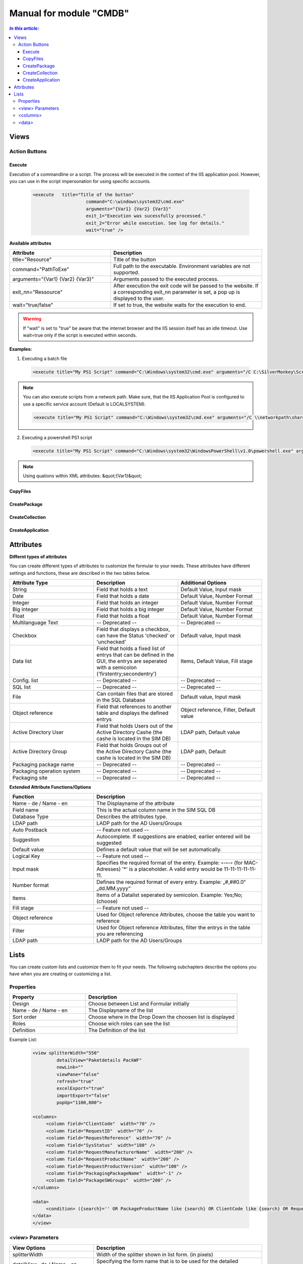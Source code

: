 Manual for module "CMDB"
=============================================================

.. contents:: *In this article:*
  :local:
  :depth: 3


************************************************************************************
Views
************************************************************************************

===============
Action Buttons
===============

------------------
Execute
------------------

Execution of a commandline or a script. The process will be executed in the context of the IIS application pool.
However, you can use in the script impersonation for using specific accounts.


 .. code-block:: console 

   <execute   title="Title of the button" 
                       command="C:\windows\system32\cmd.exe"
                       arguments="{Var1} {Var2} {Var3}"
                       exit_1="Execution was sucessfully processed."
                       exit_2="Error while execution. See log for details."
                       wait="true" />

**Available attributes**

.. csv-table:: 
   :header: "Attribute","Description"
   :widths: 40,60

   "title=""Resource""", "Title of the button"
   "command=""PathToExe""", "Full path to the executable. Environment variables are not supported."
   "arguments=""{Var1} {Var2} {Var3}""", "Arguments passed to the executed process."
   "exit_nn=""Ressource""", "After execution the exit code will be passed to the website. If a corresponding exit_nn parameter is set, a pop up is displayed to the user."
   "wait=""true/false""", "If set to true, the website waits for the execution to end."

.. warning:: If "wait" is set to "true" be aware that the internet browser and the IIS session itself has an idle timeout. Use wait=true only if the script is executed within seconds.  

**Examples:**

1. Executing a batch file

 .. code-block:: xml 

   <execute title="My PS1 Script" command="C:\Windows\system32\cmd.exe" arguments="/C C:\SilverMonkey\Scripts\MyFirstscript.cmd {ID}" wait="false" />

.. note:: You can also execute scripts from a network path. Make sure, that the IIS Application Pool is configured to use a specific service account (Default is LOCALSYSTEM).

 .. code-block:: xml 

   <execute title="My PS1 Script" command="C:\Windows\system32\cmd.exe" arguments="/C \\networkpath\share\scripts\myscript.cmd {ID}" wait="false" />


2. Executing a powershell PS1 script

 .. code-block:: xml 

   <execute title="My PS1 Script" command="C:\Windows\system32\WindowsPowerShell\v1.0\powershell.exe" arguments="C:\SilverMonkey\Scripts\MyFirstscript.ps1 -PackagingJobId {ID} -OtherParam &quot;{Var1}&quot;" wait="false" />

.. note:: Using quations within XML attributes: &quot;{Var1}&quot; 


------------------
CopyFiles
------------------

------------------
CreatePackage
------------------

------------------
CreateCollection
------------------


------------------
CreateApplication
------------------


************************************************************************************
Attributes
************************************************************************************

**Differnt types of attributes**

You can create different types of attributes to customize the formular to your needs. These attributes have different settings and functions, these are described in the two tables below.

.. csv-table::
   :header: "Attribute Type","Description", "Additional Options"
   :widths: 40,40,40


   "String", "Field that holds a text", "Default Value, Input mask"
   "Date", "Field that holds a date", "Default Value, Number Format"
   "Integer", "Field that holds an integer", "Default Value, Number Format"
   "Big integer", "Field that holds a big integer", "Default Value, Number Format"
   "Float", "Field that holds a float", "Default Value, Number Format"
   "Multilanguage Text", "-- Deprecated -- ", "-- Deprecated -- "
   "Checkbox", "Field that displays a checkbox, can have the Status 'checked' or 'unchecked'", "Default value, Input mask"
   "Data list", "Field that holds a fixed list of entrys that can be defined in the GUI, the entrys are seperated with a semicolon ('firstentry;secondentry')", "Items, Default Value, Fill stage"
   "Config. list", "-- Deprecated --", "-- Deprecated --"
   "SQL list", "-- Deprecated --", "-- Deprecated --"
   "File", "Can contain files that are stored in the SQL Database", "Default value, Input mask"
   "Object reference", "Field that references to another table and displays the defined entrys", "Object reference, Filter, Default value"
   "Active Directory User", "Field that holds Users out of the Active Directory Cashe (the cashe is located in the SIM DB)", "LDAP path, Default value"
   "Active Directory Group", "Field that holds Groups out of the Active Directory Cashe (the cashe is located in the SIM DB)", "LDAP path, Default"
   "Packaging package name", "-- Deprecated --", "-- Deprecated --"
   "Packaging operation system", "-- Deprecated --", "-- Deprecated --"
   "Packaging site", "-- Deprecated --", "-- Deprecated --"

**Extended Attribute Functions/Options**

.. csv-table:: 
   :header: "Function","Description"
   :widths: 40,80

   "Name - de / Name - en", "The Displayname of the attribute"
   "Field name", "This is the actual column name in the SIM SQL DB"
   "Database Type", "Describes the attributes type."
   "LDAP path", "LADP path for the AD Users/Groups"
   "Auto Postback", "-- Feature not used --"
   "Suggestion", "Autocomplete. If suggestions are enabled, earlier entered will be suggested"
   "Default value","Defines a default value that will be set automatically."
   "Logical Key", "-- Feature not used --"
   "Input mask","Specifies the required format of the entry. Example: **-**-**-**-**-** (for MAC-Adresses) '*' is a placeholder. A valid entry would be 11-11-11-11-11-11."
   "Number format", "Defines the required format of every entry. Example: „#,##0.0“ „dd.MM.yyyy“"
   "Items", "Items of a Datalist seperated by semicolon. Example: Yes;No;(choose)"
   "Fill stage", "-- Feature not used --"
   "Object reference", "Used for Object reference Attributes, choose the table you want to reference"
   "Filter", "Used for Object reference Attributes, filter the entrys in the table you are referencing"
   "LDAP path", "LADP path for the AD Users/Groups"



************************************************************************************
Lists
************************************************************************************

You can create custom lists and customize them to fit your needs. The following subchapters describe the options you have when you are creating or customizing a list. 

===================
Properties
===================

.. csv-table:: 
   :header: "Property","Description"
   :widths: 40,80

   "Design", "Choose between List and Formular initially"
   "Name - de / Name - en", "The Displayname of the list"
   "Sort order", "Choose where in the Drop Down the choosen list is displayed"
   "Roles", "Choose wich roles can see the list"
   "Definition", "The Definition of the list"


Example List:

 .. code-block:: xml 

   <view splitterWidth="550" 
            detailView="Paketdetails PackWF" 
            newLink="" 
            viewPane="false" 
            refresh="true" 
            excelExport="true" 
            importExport="false"
            popUp="1100,800"> 

   <columns>
        <column field="ClientCode"  width="70" />
        <column field="RequestID"  width="70" />
        <column field="RequestReference"  width="70" />
        <column field="SysStatus"  width="180" />
        <column field="RequestManufacturerName"  width="200" />
        <column field="RequestProductName"  width="200" />
        <column field="RequestProductVersion"  width="100" />
        <column field="PackagingPackageName"  width="-1" />
        <column field="PackageSWGroups"  width="200" />
   </columns>

   <data>
        <condition> ({search}='' OR PackageProductName like {search} OR ClientCode like {search} OR RequestReference like {search} OR RequestID like {search}) </condition>
   </data>
   </view>

======================================
   <view> Parameters
======================================

.. csv-table::
   :header: "View Options","Description"
   :widths: 40,80

   "splitterWidth", "Width of the splitter shown in list form. (in pixels)"
   "detailView- de / Name - en", "Specifying the form name that is to be used for the detailed representation of a list form."
   "newLink", "Construction of new objects in a list. The “Detailed view“ is used as detail form"
   "viewPane", "If this value is set to “false“, the selection is displayed as a drop-down list."
   "refresh", "Display update function in list view"
   "excelExport", "Display excel export function in list view"
   "importExport", "Display import/export function in list view"
   "popUp", "By specifying a popup window size in the format “width, height“, a list view opens choosen entries in a new window e.g .: “800,600“"


======================================
   <columns>
======================================

Columns represent Attributes and are used to display their values in a list. You can see the syntax in the code-block at the start of this section.

.. csv-table::
   :header: "Column Options","Description"
   :widths: 40,80

   "Column field", "The fieldname of the attribute to be displayed "
   "width", "the width of the column "

======================================
   <data> 
======================================

In the <data> section you can define the initial search condition for the displayed list objects. You can also define in which attributes to search.

The options specified in the following code block ensure the only entries are displayed that posses a value like 'john doe' in the attributes Issue Editor, Requestor or Quality Inspector.

.. code-block:: python
   :emphasize-lines: 4

<condition>
({search}='' OR IssueID like {search} OR Title like {search})
AND 
(IssueEditor like '%John Doe%' OR Requestor like '%John Doe%' OR qualityinspector like '%John Doe%')
</condition>


 .. code-block:: xml 
   :emphasize-lines: 4
<condition>
({search}='' OR IssueID like {search} OR Title like {search})
AND 
(IssueEditor like '%John Doe%' OR Requestor like '%John Doe%' OR qualityinspector like '%John Doe%')
</condition>


 .. code-block:: xml 
   :emphasize-lines: 1,2

<condition>
({search}='' OR IssueID like {search} OR Title like {search})
AND 
(IssueEditor like '%John Doe%' OR Requestor like '%John Doe%' OR qualityinspector like '%John Doe%')
</condition>
